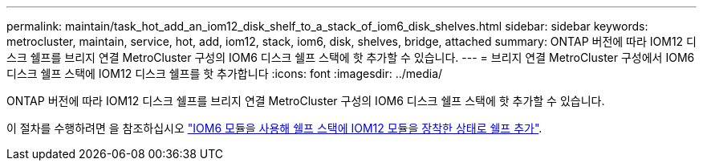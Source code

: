 ---
permalink: maintain/task_hot_add_an_iom12_disk_shelf_to_a_stack_of_iom6_disk_shelves.html 
sidebar: sidebar 
keywords: metrocluster, maintain, service, hot, add, iom12, stack, iom6, disk, shelves, bridge, attached 
summary: ONTAP 버전에 따라 IOM12 디스크 쉘프를 브리지 연결 MetroCluster 구성의 IOM6 디스크 쉘프 스택에 핫 추가할 수 있습니다. 
---
= 브리지 연결 MetroCluster 구성에서 IOM6 디스크 쉘프 스택에 IOM12 디스크 쉘프를 핫 추가합니다
:icons: font
:imagesdir: ../media/


[role="lead"]
ONTAP 버전에 따라 IOM12 디스크 쉘프를 브리지 연결 MetroCluster 구성의 IOM6 디스크 쉘프 스택에 핫 추가할 수 있습니다.

이 절차를 수행하려면 을 참조하십시오 https://docs.netapp.com/platstor/topic/com.netapp.doc.hw-ds-mix-hotadd/home.html["IOM6 모듈을 사용해 쉘프 스택에 IOM12 모듈을 장착한 상태로 쉘프 추가"].
